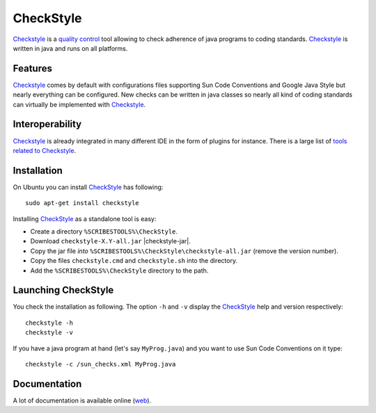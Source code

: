 .. _`CheckStyle chapter`:

CheckStyle
==========

Checkstyle_ is a `quality control`_  tool  allowing to check adherence of java
programs to coding standards. `Checkstyle`_ is written in java and runs on
all platforms.

Features
--------
`Checkstyle`_ comes by default with configurations files supporting Sun Code
Conventions and Google Java Style but nearly everything can be configured.
New checks can be written in java classes so nearly all kind of coding
standards can virtually  be implemented with `Checkstyle`_.

Interoperability
----------------

`Checkstyle`_ is already integrated in many different IDE in the form of
plugins for instance. There is a large list of `tools related to Checkstyle`_.


Installation
------------

.. tip;
    CheckStyle is integrated as a plugin in many IDE such as Eclipse
    or Netbeans. Please refer to the documentation of your IDE if you just
    want to use it via this plugin. You can also have a look at the
    the list of `tools related to Checkstyle`_.

On Ubuntu you can install CheckStyle_ has following::

    sudo apt-get install checkstyle

Installing CheckStyle_ as a standalone tool is easy:

*   Create a directory ``%SCRIBESTOOLS%\CheckStyle``.
*   Download ``checkstyle-X.Y-all.jar`` |checkstyle-jar|.
*   Copy the jar file *into* ``%SCRIBESTOOLS%\CheckStyle\checkstyle-all.jar``
    (remove the version number).
*   Copy the files ``checkstyle.cmd`` and ``checkstyle.sh`` into the directory.
*   Add the ``%SCRIBESTOOLS%\CheckStyle`` directory to the path.

.. todo::
    update installation section

Launching CheckStyle
--------------------

You check the installation as following. The option ``-h`` and ``-v`` display
the CheckStyle_ help and version respectively::

    checkstyle -h
    checkstyle -v

If you have a java program at hand (let's say ``MyProg.java``) and you want to
use Sun Code Conventions on it type::

    checkstyle -c /sun_checks.xml MyProg.java

Documentation
-------------

A lot of documentation is available online |checkstyle-doc|.

.. ...........................................................................


.. |checkstyle-jar| replace::
    (:download:`local<../../res/checkstyle/downloads/checkstyle-6.8.1-all.jar>`,
    `web <http://sourceforge.net/projects/checkstyle/files/checkstyle/6.8.1/checkstyle-6.8.1-all.jar/>`__)

.. |checkstyle-doc| replace::
    (`web <http://checkstyle.sourceforge.net/index.html>`__)

.. _`CheckStyle`:
    http://checkstyle.sourceforge.net/

.. _`tools related to Checkstyle`:
    http://checkstyle.sourceforge.net/#Related_Tools

.. _`quality control`:
    http://en.wikipedia.org/wiki/Quality_control
